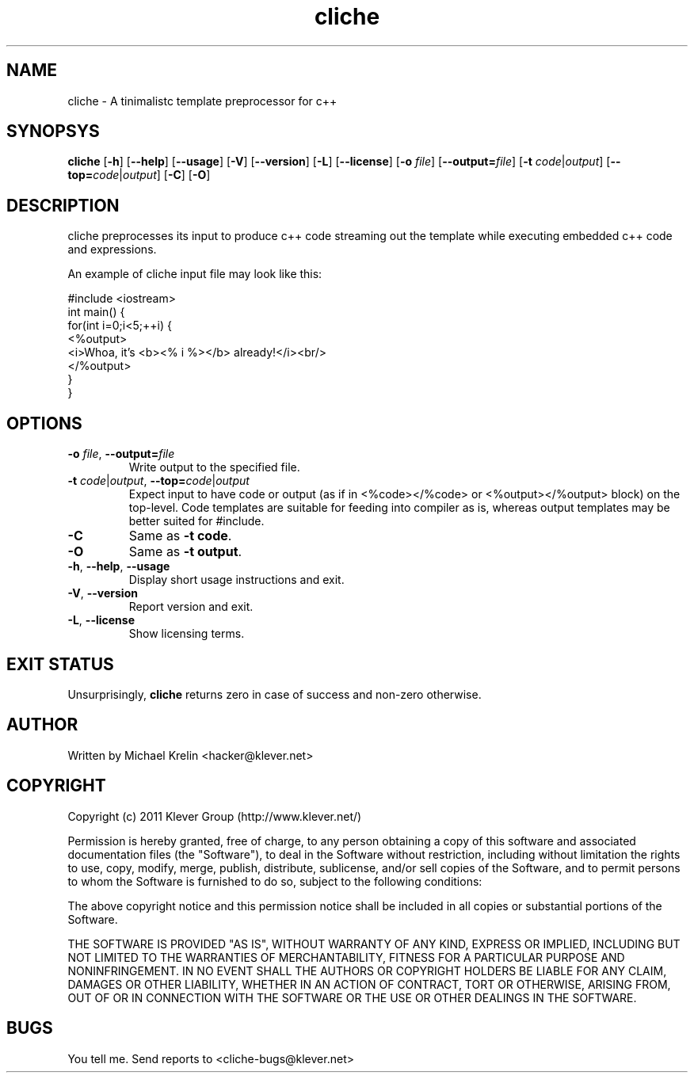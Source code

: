 .TH cliche 1 "August 27th, 2011" "cliche" "Klever Group (http://www.klever.net/)"
.hla en

.SH NAME

cliche \- A tinimalistc template preprocessor for c++

.SH SYNOPSYS

\fBcliche\fR
[\fB-h\fR] [\fB--help\fR] [\fB--usage\fR]
[\fB-V\fR] [\fB--version\fR]
[\fB-L\fR] [\fB--license\fR]
[\fB-o\fR \fIfile\fR] [\fB--output=\fR\fIfile\fR]
[\fB-t\fR \fIcode\fR|\fIoutput\fR] [\fB--top=\fR\fIcode\fR|\fIoutput\fR]
[\fB-C\fR] [\fB-O\fR]

.SH DESCRIPTION

cliche preprocesses its input to produce c++ code streaming
out the template while executing embedded c++ code and
expressions.

An example of cliche input file may look like this:

.ti 1
#include <iostream>
.ti 1
int main() {
.ti 2
 for(int i=0;i<5;++i) {
.ti 3
  <%output>
.ti 4
   <i>Whoa, it's <b><% i %></b> already!</i><br/>
.ti 3
  </%output>
.ti 2
 }
.ti 1
}

.SH OPTIONS

.TP
\fB-o\fR \fIfile\fR, \fB--output=\fR\fIfile\fR
Write output to the specified file.
.TP
\fB-t\fR \fIcode\fR|\fIoutput\fR, \fB--top=\fR\fIcode\fR|\fIoutput\fR
Expect input to have code or output (as if in <%code></%code> or <%output></%output> block) on the top-level. Code templates are suitable for feeding into compiler as is, whereas output templates may be better suited for #include.
.TP
\fB-C\fR
Same as \fB-t code\fR.
.TP
\fB-O\fR
Same as \fB-t output\fR.
.TP
\fB-h\fR, \fB--help\fR, \fB--usage\fR
Display short usage instructions and exit.
.TP
\fB-V\fR, \fB--version\fR
Report version and exit.
.TP
\fB-L\fR, \fB--license\fR
Show licensing terms.

.SH EXIT STATUS
Unsurprisingly, \fBcliche\fR returns zero in case of success and non-zero otherwise.

.SH AUTHOR

Written by Michael Krelin <hacker@klever.net>


.SH COPYRIGHT

Copyright (c) 2011 Klever Group (http://www.klever.net/)

Permission is hereby granted, free of charge, to any person obtaining a copy of
this software and associated documentation files (the "Software"), to deal in
the Software without restriction, including without limitation the rights to
use, copy, modify, merge, publish, distribute, sublicense, and/or sell copies
of the Software, and to permit persons to whom the Software is furnished to do
so, subject to the following conditions:

The above copyright notice and this permission notice shall be included in all
copies or substantial portions of the Software.

THE SOFTWARE IS PROVIDED "AS IS", WITHOUT WARRANTY OF ANY KIND, EXPRESS OR
IMPLIED, INCLUDING BUT NOT LIMITED TO THE WARRANTIES OF MERCHANTABILITY,
FITNESS FOR A PARTICULAR PURPOSE AND NONINFRINGEMENT.  IN NO EVENT SHALL THE
AUTHORS OR COPYRIGHT HOLDERS BE LIABLE FOR ANY CLAIM, DAMAGES OR OTHER
LIABILITY, WHETHER IN AN ACTION OF CONTRACT, TORT OR OTHERWISE, ARISING FROM,
OUT OF OR IN CONNECTION WITH THE SOFTWARE OR THE USE OR OTHER DEALINGS IN THE
SOFTWARE.

.SH BUGS

You tell me. Send reports to <cliche-bugs@klever.net>
